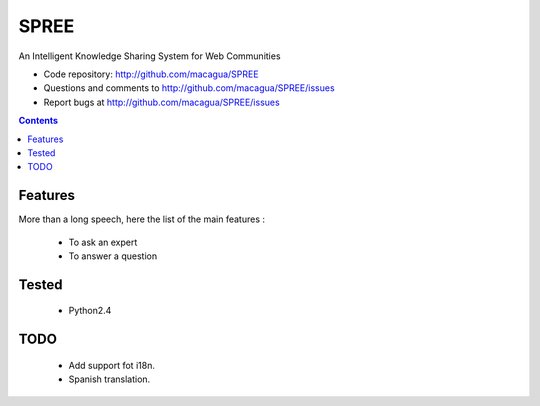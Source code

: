 =====
SPREE
=====

An Intelligent Knowledge Sharing System for Web Communities

- Code repository: http://github.com/macagua/SPREE
- Questions and comments to http://github.com/macagua/SPREE/issues
- Report bugs at http://github.com/macagua/SPREE/issues


.. contents::

Features
========

More than a long speech, here the list of the main features :

  * To ask an expert
  * To answer a question

Tested 
======

  * Python2.4

TODO
====

  * Add support fot i18n.
  * Spanish translation.
